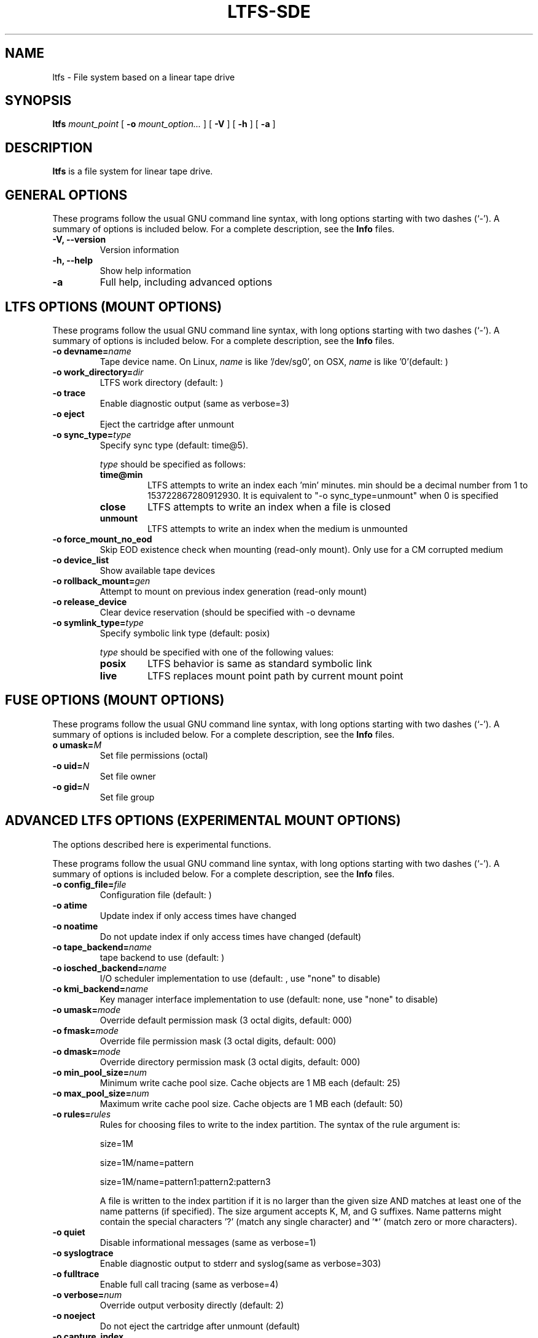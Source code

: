 .\" auto-generated by docbook2man-spec from docbook-utils package
.TH "LTFS-SDE" "8" "06 June 2017" "IBM Spectrum Archive" "IBM Spectrum Archive Command Reference"
.SH NAME
ltfs \- File system based on a linear tape drive
.SH SYNOPSIS
.sp
\fBltfs\fR \fB\fImount_point\fB\fR [ \fB-o \fImount_option\fB\fR\fI...\fR ]  [ \fB-V\fR ]  [ \fB-h\fR ]  [ \fB-a\fR ] 
.SH "DESCRIPTION"
.PP
\fBltfs\fR is a file system for linear tape drive.
.SH "GENERAL OPTIONS"
.PP
These programs follow the usual GNU command line syntax,
with long options starting with two dashes (`-'). A summary of
options is included below. For a complete description, see the
\fBInfo\fR files.
.TP
\fB-V, --version\fR
Version information
.TP
\fB-h, --help\fR
Show help information
.TP
\fB-a\fR
Full help, including advanced options
.SH "LTFS OPTIONS (MOUNT OPTIONS)"
.PP
These programs follow the usual GNU command line syntax,
with long options starting with two dashes (`-'). A summary of
options is included below. For a complete description, see the
\fBInfo\fR files.
.TP
\fB-o devname=\fIname\fB\fR
Tape device name. On Linux, \fIname\fR is like
\&'/dev/sg0', on OSX, \fIname\fR is like '0'(default: )
.TP
\fB-o work_directory=\fIdir\fB\fR
LTFS work directory (default: )
.TP
\fB-o trace\fR
Enable diagnostic output (same as verbose=3)
.TP
\fB-o eject\fR
Eject the cartridge after unmount
.TP
\fB-o sync_type=\fItype\fB\fR
Specify sync type (default: time@5).

\fItype\fR should be specified as follows:

.RS
.TP
\fBtime@min\fR
LTFS attempts to write an index each 'min' minutes. min should be a decimal
number from 1 to 153722867280912930. It is equivalent to "-o sync_type=unmount"
when 0 is specified
.TP
\fBclose\fR
LTFS attempts to write an index when a file is closed
.TP
\fBunmount\fR
LTFS attempts to write an index when the medium is unmounted
.RE
.PP
.TP
\fB-o force_mount_no_eod\fR
Skip EOD existence check when mounting (read-only mount).
Only use for a CM corrupted medium
.TP
\fB-o device_list\fR
Show available tape devices
.TP
\fB-o rollback_mount=\fIgen\fB\fR
Attempt to mount on previous index generation (read-only mount)
.TP
\fB-o release_device\fR
Clear device reservation (should be specified with -o devname
.TP
\fB-o symlink_type=\fItype\fB\fR
Specify symbolic link type (default: posix)

\fItype\fR should be specified with one of the following values:

.RS
.TP
\fBposix\fR
LTFS behavior is same as standard symbolic link
.TP
\fBlive\fR
LTFS replaces mount point path by current mount point
.RE
.PP
.SH "FUSE OPTIONS (MOUNT OPTIONS)"
.PP
These programs follow the usual GNU command line syntax,
with long options starting with two dashes (`-'). A summary of
options is included below. For a complete description, see the
\fBInfo\fR files.
.TP
\fBo umask=\fIM\fB\fR
Set file permissions (octal)
.TP
\fB-o uid=\fIN\fB\fR
Set file owner
.TP
\fB-o gid=\fIN\fB\fR
Set file group
.SH "ADVANCED LTFS OPTIONS (EXPERIMENTAL MOUNT OPTIONS)"
.PP
The options described here is experimental functions.
.PP
These programs follow the usual GNU command line syntax,
with long options starting with two dashes (`-'). A summary of
options is included below. For a complete description, see the
\fBInfo\fR files.
.TP
\fB-o config_file=\fIfile\fB\fR
Configuration file (default: )
.TP
\fB-o atime\fR
Update index if only access times have changed
.TP
\fB-o noatime\fR
Do not update index if only access times have changed (default)
.TP
\fB-o tape_backend=\fIname\fB\fR
tape backend to use (default: )
.TP
\fB-o iosched_backend=\fIname\fB\fR
I/O scheduler implementation to use (default: , use "none" to disable)
.TP
\fB-o kmi_backend=\fIname\fB\fR
Key manager interface implementation to use (default: none, use "none" to disable)
.TP
\fB-o umask=\fImode\fB\fR
Override default permission mask (3 octal digits, default: 000)
.TP
\fB-o fmask=\fImode\fB\fR
Override file permission mask (3 octal digits, default: 000)
.TP
\fB-o dmask=\fImode\fB\fR
Override directory permission mask (3 octal digits, default: 000)
.TP
\fB-o min_pool_size=\fInum\fB\fR
Minimum write cache pool size. Cache objects are 1 MB each (default: 25)
.TP
\fB-o max_pool_size=\fInum\fB\fR
Maximum write cache pool size. Cache objects are 1 MB each (default: 50)
.TP
\fB-o rules=\fIrules\fB\fR
Rules for choosing files to write to the index partition.
The syntax of the rule argument is:

size=1M

size=1M/name=pattern

size=1M/name=pattern1:pattern2:pattern3

A file is written to the index partition if it is no larger
than the given size AND matches at least one of the name
patterns (if specified). The size argument accepts K, M, and G
suffixes. Name patterns might contain the special characters
\&'?' (match any single character) and '*' (match zero or more
characters).
.TP
\fB-o quiet\fR
Disable informational messages (same as verbose=1)
.TP
\fB-o syslogtrace\fR
Enable diagnostic output to stderr and syslog(same as verbose=303)
.TP
\fB-o fulltrace\fR
Enable full call tracing (same as verbose=4)
.TP
\fB-o verbose=\fInum\fB\fR
Override output verbosity directly (default: 2)
.TP
\fB-o noeject\fR
Do not eject the cartridge after unmount (default)
.TP
\fB-o capture_index\fR
Capture latest index to work directory at unmount
.TP
\fB-o scsi_append_only_mode=\fIon|off\fB\fR
Set the tape device append-only mode (default=on)
.SH "SEE ALSO"
.PP
mkltfs(8), ltfsck(8), mount.fuse(8), fusermount(1), tape-backend(4), kmi-backend(4), ltfs.conf(5).
